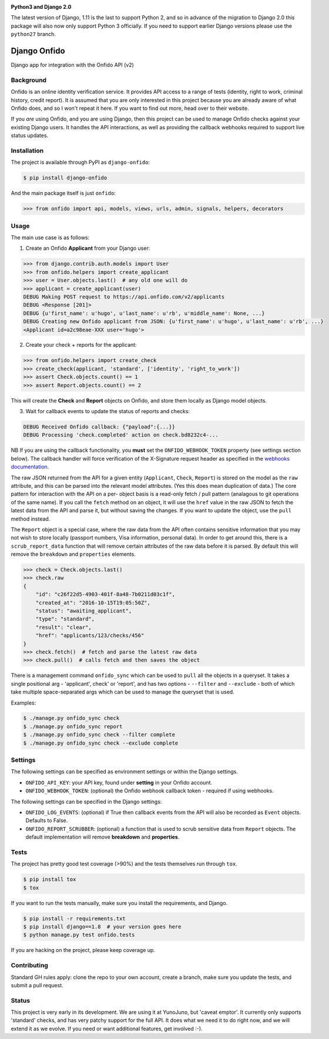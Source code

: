 .. image:: https://travis-ci.org/yunojuno/django-onfido.svg?branch=master
    :target: https://travis-ci.org/yunojuno/django-onfido

.. image:: https://badge.fury.io/py/django-onfido.svg
    :target: https://badge.fury.io/py/django-onfido

**Python3 and Django 2.0**

The latest version of Django, 1.11 is the last to support Python 2, and so
in advance of the migration to Django 2.0 this package will also now only
support Python 3 officially. If you need to support earlier Django versions
please use the ``python27`` branch.

Django Onfido
==============

Django app for integration with the Onfido API (v2)

Background
----------

Onfido is an online identity verification service. It provides API access to a
range of tests (identity, right to work, criminal history, credit report). It
is assumed that you are only interested in this project because you are
already aware of what Onfido does, and so I won't repeat it here. If you want
to find out more, head over to their website.

If you *are* using Onfido, and you are using Django, then this project can be
used to manage Onfido checks against your existing Django users. It handles
the API interactions, as well as providing the callback webhooks required to
support live status updates.

Installation
------------

The project is available through PyPI as ``django-onfido``:

.. code::

    $ pip install django-onfido

And the main package itself is just ``onfido``:

.. code:: python

    >>> from onfido import api, models, views, urls, admin, signals, helpers, decorators

Usage
-----

The main use case is as follows:

1. Create an Onfido **Applicant** from your Django user:

.. code:: python

    >>> from django.contrib.auth.models import User
    >>> from onfido.helpers import create_applicant
    >>> user = User.objects.last()  # any old one will do
    >>> applicant = create_applicant(user)
    DEBUG Making POST request to https://api.onfido.com/v2/applicants
    DEBUG <Response [201]>
    DEBUG {u'first_name': u'hugo', u'last_name': u'rb', u'middle_name': None, ...}
    DEBUG Creating new Onfido applicant from JSON: {u'first_name': u'hugo', u'last_name': u'rb', ...}
    <Applicant id=a2c98eae-XXX user='hugo'>

2. Create your check + reports for the applicant:

.. code:: python

    >>> from onfido.helpers import create_check
    >>> create_check(applicant, 'standard', ['identity', 'right_to_work'])
    >>> assert Check.objects.count() == 1
    >>> assert Report.objects.count() == 2

This will create the **Check** and **Report** objects on Onfido, and store them locally as Django model objects.

3. Wait for callback events to update the status of reports and checks:

.. code:: shell

    DEBUG Received Onfido callback: {"payload":{...}}
    DEBUG Processing 'check.completed' action on check.bd8232c4-...

NB If you are using the callback functionality, you **must** set the ``ONFIDO_WEBHOOK_TOKEN``
property (see settings section below). The callback handler will force verification of the
X-Signature request header as specified in the `webhooks documentation <https://documentation.onfido.com/#webhooks>`_.

The raw JSON returned from the API for a given entity (``Applicant``,
``Check``, ``Report``) is stored on the model as the ``raw`` attribute, and
this can be parsed into the relevant model attributes. (Yes this does mean
duplication of data.) The core pattern for interaction with the API on a per-
object basis is a read-only fetch / pull pattern (analagous to git operations
of the same name). If you call the ``fetch`` method on an object, it will use
the ``href`` value in the raw JSON to fetch the latest data from the API and
parse it, but without saving the changes. If you want to update the object,
use the ``pull`` method instead.

The ``Report`` object is a special case, where the raw data from the API often
contains sensitive information that you may not wish to store locally
(passport numbers, Visa information, personal data). In order to get around
this, there is a ``scrub_report_data`` function that will remove certain
attributes of the raw data before it is parsed. By default this will remove
the ``breakdown`` and ``properties`` elements.

.. code:: python

    >>> check = Check.objects.last()
    >>> check.raw
    {
        "id": "c26f22d5-4903-401f-8a48-7b0211d03c1f",
        "created_at": "2016-10-15T19:05:50Z",
        "status": "awaiting_applicant",
        "type": "standard",
        "result": "clear",
        "href": "applicants/123/checks/456"
    }
    >>> check.fetch()  # fetch and parse the latest raw data
    >>> check.pull()  # calls fetch and then saves the object

There is a management command ``onfido_sync`` which can be used to ``pull`` all the objects
in a queryset. It takes a single positional arg - 'applicant', check' or 'report', and has two
options - ``--filter`` and ``--exclude`` - both of which take multiple space-separated
args which can be used to manage the queryset that is used.

Examples:

.. code:: bash

    $ ./manage.py onfido_sync check
    $ ./manage.py onfido_sync report
    $ ./manage.py onfido_sync check --filter complete
    $ ./manage.py onfido_sync check --exclude complete

Settings
--------

The following settings can be specified as environment settings or within the Django settings.

* ``ONFIDO_API_KEY``: your API key, found under **setting** in your Onfido account.
* ``ONFIDO_WEBHOOK_TOKEN``: (optional) the Onfido webhook callback token - required if using webhooks.

The following settings can be specified in the Django settings:

* ``ONFIDO_LOG_EVENTS``: (optional) if True then callback events from the API will also be recorded as ``Event`` objects. Defaults to False.
* ``ONFIDO_REPORT_SCRUBBER``: (optional) a function that is used to scrub sensitive data from ``Report`` objects. The default implementation will remove **breakdown** and **properties**.

Tests
-----

The project has pretty good test coverage (>90%) and the tests themselves run through ``tox``.

.. code::

    $ pip install tox
    $ tox

If you want to run the tests manually, make sure you install the requirements, and Django.

.. code::

    $ pip install -r requirements.txt
    $ pip install django==1.8  # your version goes here
    $ python manage.py test onfido.tests

If you are hacking on the project, please keep coverage up.

Contributing
------------

Standard GH rules apply: clone the repo to your own account, create a branch,
make sure you update the tests, and submit a pull request.

Status
------

This project is very early in its development. We are using it at YunoJuno,
but 'caveat emptor'. It currently only supports 'standard' checks, and has
very patchy support for the full API. It does what we need it to do right now,
and we will extend it as we evolve. If you need or want additional features,
get involved :-).
